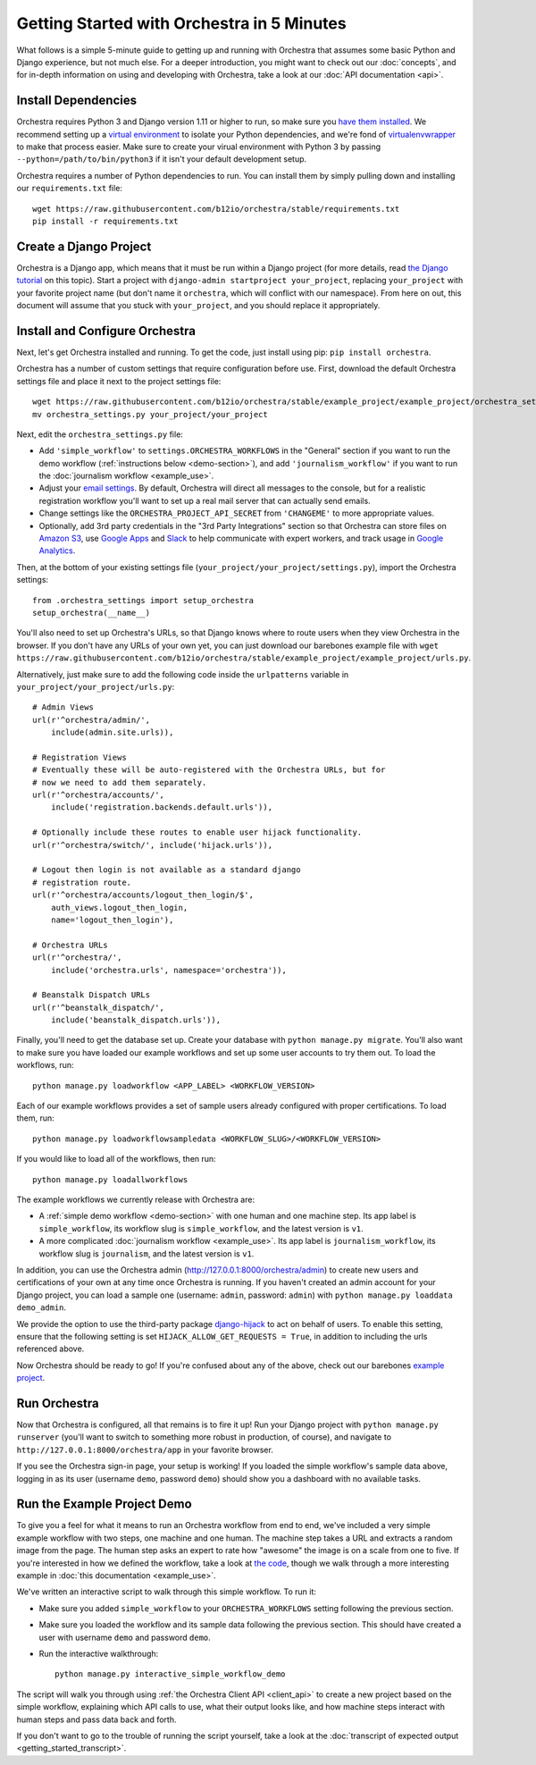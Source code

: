 ###########################################
Getting Started with Orchestra in 5 Minutes
###########################################

What follows is a simple 5-minute guide to getting up and running with
Orchestra that assumes some basic Python and Django experience, but not much
else. For a deeper introduction, you might want to check out our
:doc:`concepts`, and for in-depth information on using and developing with
Orchestra, take a look at our :doc:`API documentation <api>`.


********************
Install Dependencies
********************

Orchestra requires Python 3 and Django version 1.11 or higher to run, so make
sure you
`have them installed <https://docs.djangoproject.com/en/1.8/topics/install/>`_.
We recommend setting up a
`virtual environment <http://docs.python-guide.org/en/latest/dev/virtualenvs/>`_
to isolate your Python dependencies, and we're fond of
`virtualenvwrapper <https://virtualenvwrapper.readthedocs.org/en/latest/>`_ to
make that process easier. Make sure to create your virual environment with
Python 3 by passing ``--python=/path/to/bin/python3`` if it isn't your default
development setup.

Orchestra requires a number of Python dependencies to run. You can install them
by simply pulling down and installing our ``requirements.txt`` file::

  wget https://raw.githubusercontent.com/b12io/orchestra/stable/requirements.txt
  pip install -r requirements.txt


***********************
Create a Django Project
***********************

Orchestra is a Django app, which means that it must be run within a Django
project (for more details, read `the Django tutorial
<https://docs.djangoproject.com/en/1.8/intro/tutorial01/#creating-a-project>`_
on this topic). Start a project with
``django-admin startproject your_project``, replacing ``your_project`` with
your favorite project name (but don't name it ``orchestra``, which will
conflict with our namespace). From here on out, this document will assume that
you stuck with ``your_project``, and you should replace it appropriately.


*******************************
Install and Configure Orchestra
*******************************

Next, let's get Orchestra installed and running. To get the code, just install
using pip: ``pip install orchestra``.

Orchestra has a number of custom settings that require configuration before
use. First, download the default Orchestra settings file and place it next to
the project settings file::

  wget https://raw.githubusercontent.com/b12io/orchestra/stable/example_project/example_project/orchestra_settings.py
  mv orchestra_settings.py your_project/your_project

Next, edit the ``orchestra_settings.py`` file:

* Add ``'simple_workflow'`` to ``settings.ORCHESTRA_WORKFLOWS`` in the "General"
  section if you want to run the demo workflow
  (:ref:`instructions below <demo-section>`), and add ``'journalism_workflow'``
  if you want to run the :doc:`journalism workflow <example_use>`.

* Adjust your `email settings <https://docs.djangoproject.com/en/1.8/ref/settings/#std:setting-EMAIL_BACKEND>`_.
  By default, Orchestra will direct all messages to the console, but for a
  realistic registration workflow you'll want to set up a real mail server that
  can actually send emails.

* Change settings like the ``ORCHESTRA_PROJECT_API_SECRET`` from ``'CHANGEME'``
  to more appropriate values.

* Optionally, add 3rd party credentials in the "3rd Party Integrations" section
  so that Orchestra can store files on `Amazon S3
  <https://aws.amazon.com/s3/>`_, use `Google Apps
  <http://apps.google.com>`_ and `Slack <https://slack.com/>`_ to help
  communicate with expert workers, and track usage
  in `Google Analytics <https://analytics.google.com/>`_.

Then, at the bottom of your existing settings file
(``your_project/your_project/settings.py``), import the Orchestra
settings::

  from .orchestra_settings import setup_orchestra
  setup_orchestra(__name__)

You'll also need to set up Orchestra's URLs, so that Django knows where to
route users when they view Orchestra in the browser. If you don't have any URLs
of your own yet, you can just download our barebones example file with
``wget https://raw.githubusercontent.com/b12io/orchestra/stable/example_project/example_project/urls.py``.

Alternatively, just make sure to add the following code inside the
``urlpatterns`` variable in ``your_project/your_project/urls.py``::

    # Admin Views
    url(r'^orchestra/admin/',
        include(admin.site.urls)),

    # Registration Views
    # Eventually these will be auto-registered with the Orchestra URLs, but for
    # now we need to add them separately.
    url(r'^orchestra/accounts/',
        include('registration.backends.default.urls')),

    # Optionally include these routes to enable user hijack functionality.
    url(r'^orchestra/switch/', include('hijack.urls')),

    # Logout then login is not available as a standard django
    # registration route.
    url(r'^orchestra/accounts/logout_then_login/$',
        auth_views.logout_then_login,
        name='logout_then_login'),

    # Orchestra URLs
    url(r'^orchestra/',
        include('orchestra.urls', namespace='orchestra')),

    # Beanstalk Dispatch URLs
    url(r'^beanstalk_dispatch/',
        include('beanstalk_dispatch.urls')),


Finally, you'll need to get the database set up. Create your database
with ``python manage.py migrate``. You'll also want to make sure you have
loaded our example workflows and set up some user accounts to try them out.
To load the workflows, run::

    python manage.py loadworkflow <APP_LABEL> <WORKFLOW_VERSION>

Each of our example workflows provides a set of sample users already configured
with proper certifications. To load them, run::

    python manage.py loadworkflowsampledata <WORKFLOW_SLUG>/<WORKFLOW_VERSION>


If you would like to load all of the workflows, then run::

    python manage.py loadallworkflows

The example workflows we currently release with Orchestra are:

* A :ref:`simple demo workflow <demo-section>` with one human and one machine
  step. Its app label is ``simple_workflow``, its workflow slug is
  ``simple_workflow``, and the latest version is ``v1``.

* A more complicated :doc:`journalism workflow <example_use>`. Its app label
  is ``journalism_workflow``, its workflow slug is ``journalism``, and the
  latest version is ``v1``.

In addition, you can use the Orchestra admin
(http://127.0.0.1:8000/orchestra/admin) to create new users and certifications
of your own at any time once Orchestra is running. If you haven't created an
admin account for your Django project, you can load a sample one (username:
``admin``, password: ``admin``) with ``python manage.py loaddata demo_admin``.

We provide the option to use the third-party package `django-hijack
<https://github.com/arteria/django-hijack>`_ to act on behalf of users. To
enable this setting, ensure that the following setting is set
``HIJACK_ALLOW_GET_REQUESTS = True``, in addition to including the urls
referenced above.

Now Orchestra should be ready to go! If you're confused about any of the above,
check out our barebones `example project <https://github.com/b12io/orchestra/tree/stable/example_project>`_.

*************
Run Orchestra
*************

Now that Orchestra is configured, all that remains is to fire it up! Run your
Django project with ``python manage.py runserver`` (you'll want to switch to
something more robust in production, of course), and navigate to
``http://127.0.0.1:8000/orchestra/app`` in your favorite browser.

If you see the Orchestra sign-in page, your setup is working! If you loaded the
simple workflow's sample data above, logging in as its user (username ``demo``,
password ``demo``) should show you a dashboard with no available tasks.

.. _demo-section:

****************************
Run the Example Project Demo
****************************

To give you a feel for what it means to run an Orchestra workflow from end to
end, we've included a very simple example workflow with two steps, one
machine and one human. The machine step takes a URL and extracts a random
image from the page. The human step asks an expert to rate how "awesome" the
image is on a scale from one to five. If you're interested in how we defined
the workflow, take a look at `the code <https://raw.githubusercontent.com/b12io/orchestra/stable/simple_workflow/v1/version.json>`_,
though we walk through a more interesting example in
:doc:`this documentation <example_use>`.

We've written an interactive script to walk through this simple workflow. To
run it:

* Make sure you added ``simple_workflow`` to your ``ORCHESTRA_WORKFLOWS`` setting
  following the previous section.

* Make sure you loaded the workflow and its sample data following the previous
  section. This should have created a user with username ``demo`` and password
  ``demo``.

* Run the interactive walkthrough::

      python manage.py interactive_simple_workflow_demo

The script will walk you through using :ref:`the Orchestra Client API
<client_api>` to create a new project based on the simple workflow, explaining
which API calls to use, what their output looks like, and how machine steps
interact with human steps and pass data back and forth.

If you don't want to go to the trouble of running the script yourself, take a
look at the :doc:`transcript of expected output <getting_started_transcript>`.
